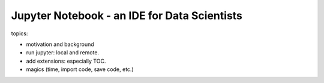 ***********************************************
Jupyter Notebook - an IDE for Data Scientists
***********************************************

topics:

- motivation and background
- run jupyter: local and remote.
- add extensions: especially TOC.
- magics (time, import code, save code, etc.)